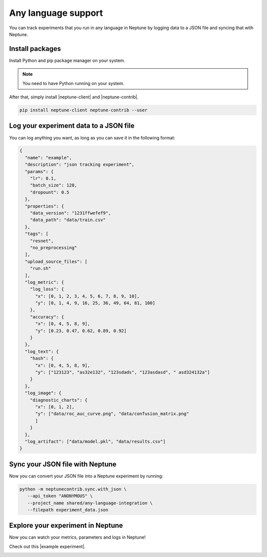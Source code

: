 .. _integrations-any-language:

Any language support
====================

You can track experiments that you run in any language in Neptune by logging data to a JSON file and syncing that with Neptune.

Install packages
----------------
Install Python and pip package manager on your system.

.. note:: You need to have Python running on your system.

After that, simply install |neptune-client| and |neptune-contrib|.

.. code::

    pip install neptune-client neptune-contrib --user


Log your experiment data to a JSON file
---------------------------------------

You can log anything you want, as long as you can save it in the following format:

.. code:: json

    {
      "name": "example",
      "description": "json tracking experiment",
      "params": {
        "lr": 0.1,
        "batch_size": 128,
        "dropount": 0.5
      },
      "properties": {
        "data_version": "1231ffwefef9",
        "data_path": "data/train.csv"
      },
      "tags": [
        "resnet",
        "no_preprocessing"
      ],
      "upload_source_files": [
        "run.sh"
      ],
      "log_metric": {
        "log_loss": {
          "x": [0, 1, 2, 3, 4, 5, 6, 7, 8, 9, 10],
          "y": [0, 1, 4, 9, 16, 25, 36, 49, 64, 81, 100]
        },
        "accuracy": {
          "x": [0, 4, 5, 8, 9],
          "y": [0.23, 0.47, 0.62, 0.89, 0.92]
        }
      },
      "log_text": {
        "hash": {
          "x": [0, 4, 5, 8, 9],
          "y": ["123123", "as32e132", "123sdads", "123asdasd", " asd324132a"]
        }
      },
      "log_image": {
        "diagnostic_charts": {
          "x": [0, 1, 2],
          "y": ["data/roc_auc_curve.png", "data/confusion_matrix.png"
          ]
        }
      },
      "log_artifact": ["data/model.pkl", "data/results.csv"]
    }


Sync your JSON file with Neptune
--------------------------------

Now you can convert your JSON file into a Neptune experiment by running:

.. code:: bash

    python -m neptunecontrib.sync.with_json \
       --api_token "ANONYMOUS" \
       --project_name shared/any-language-integration \
       --filepath experiment_data.json


Explore your experiment in Neptune
----------------------------------
Now you can watch your metrics, parameters and logs in Neptune!

Check out this |example experiment|.

.. image:: ../_static/images/integrations/any_language_monitoring.gif
   :target: ../_static/images/integrations/any_language_monitoring.gif
   :alt: Any language integration with Neptune


.. External links

.. |example experiment| raw:: html

    <a href="https://ui.neptune.ai/o/shared/org/any-language-integration/e/AN-2/charts" target="_blank">example experiment</a>


.. |neptune-client| raw:: html

    <a href="https://github.com/neptune-ai/neptune-client" target="_blank">neptune-client</a>

.. |neptune-contrib| raw:: html

    <a href="https://github.com/neptune-ai/neptune-contrib" target="_blank">neptune-contrib</a>
